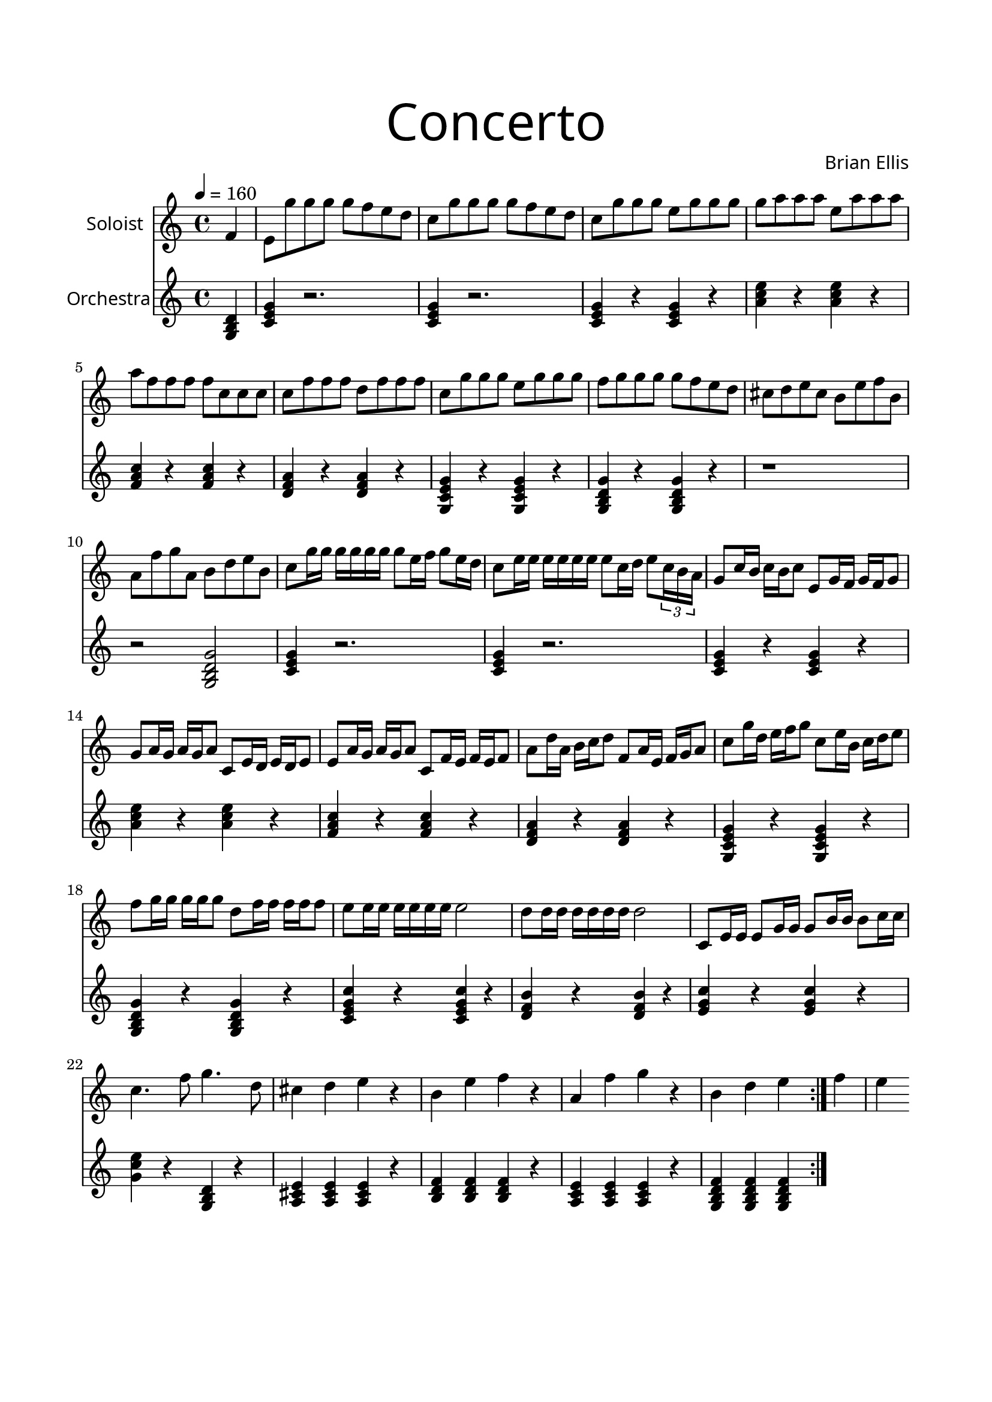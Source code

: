 \version "2.18.2"
\header{
title =\markup { 
         \override #'(font-name . "Avenir Light")
		\fontsize #5 
         "Concerto" }
subtitle=""
composer =  \markup { 
         \override #'(font-name . "Avenir Light") "Brian Ellis"}
tagline=""
}

\paper{
  left-margin = 1.75\cm
  right-margin = 1.75\cm
  top-margin = 2\cm
  bottom-margin = 2\cm
  print-page-number = ##f
}


solo = \relative c' {
  \clef treble
  \key c \major
  \time 4/4
	\tempo 4 = 160
	\partial 4 f4
	e8 g' g g g f e d
	c g' g g g f e d
	c g' g g e g g g
	g a a a e a a a
	a f f f f c c c
	c f f f d f f f
	c g' g g e g g g
	f g g g g f e d
	cis d e cis b e f b,
	a f' g a, b d e b
	
	c8 g'16 g g g g g g8 e16 f g8 e16 d
	c8 e16 e e e e e e8 c16 d e8 \times 2/3 {c16 b a}
	g8 c16 b c b c8 e, g16 f g f g8
	g8 a16 g a g a8 c, e16 d e d e8
	e8 a16 g a g a8 c, f16 e f e f8
	a8 d16 a b c d8 f, a16 e f g a8
	c8 g'16 d e f g8 c, e16 b c d e8
	f8 g16 g g g g8 d f16 f f f f8
	e8 e16 e e e e e e2
	d8 d16 d d d d d d2
	c,8 e16 e e8 g16 g g8 b16 b b8 c16 c
	c4. f8 g4. d8
	cis4 d e r
	b e f r
	a, f' g r
	b, d e
	\bar ":|." f
	e
	
	

	
	
}


orch = \relative c' {
  \clef treble
  \key c \major
  \time 4/4
	\partial 4 <g b d>4
	<c e g>4 r2.
	<c e g>4 r2.
	<c e g>4 r <c e g>4 r 
	<a' c e> r <a c e> r
	<f a c> r <f a c> r
	<d f a> r <d f a> r
	<g, c e g> r  <g c e g> r
	<g b d g> r <g b d g> r
	r1 r2 <g b d g>
	
	<c e g>4 r2.
	<c e g>4 r2.
	<c e g>4 r <c e g>4 r 
	<a' c e> r <a c e> r
	<f a c> r <f a c> r
	<d f a> r <d f a> r
	<g, c e g> r  <g c e g> r
	<g b d g> r <g b d g> r
	<c e g c> r <c e g c> r
	<d f b> r <d f b> r
	<e g c> r <e g c> r
	<g c e> r <g, b d> r
	<a cis e> <a cis e> <a cis e> r
	<b d f> <b d f> <b d f> r
	<a c e> <a c e> <a c e> r
	<g b d f> <g b d f> <g b d f> 
	
	

}

\score {
  <<
    \new Staff = "" \with {
  instrumentName = \markup { 
         \override #'(font-name . "Avenir Light")
		"Soloist" }
  shortInstrumentName = #""
  midiInstrument = "Steel Drums"
}
	{\solo}
\new Staff = "" \with {
  instrumentName = \markup { 
         \override #'(font-name . "Avenir Light")
		"Orchestra" }
  shortInstrumentName = #""
  midiInstrument = "Steel Drums"
}
    {\orch}
  >>
  \layout {
    \context { 
		\Score
    	\consists "Span_arpeggio_engraver"
	}
  }
  \midi { }
}
